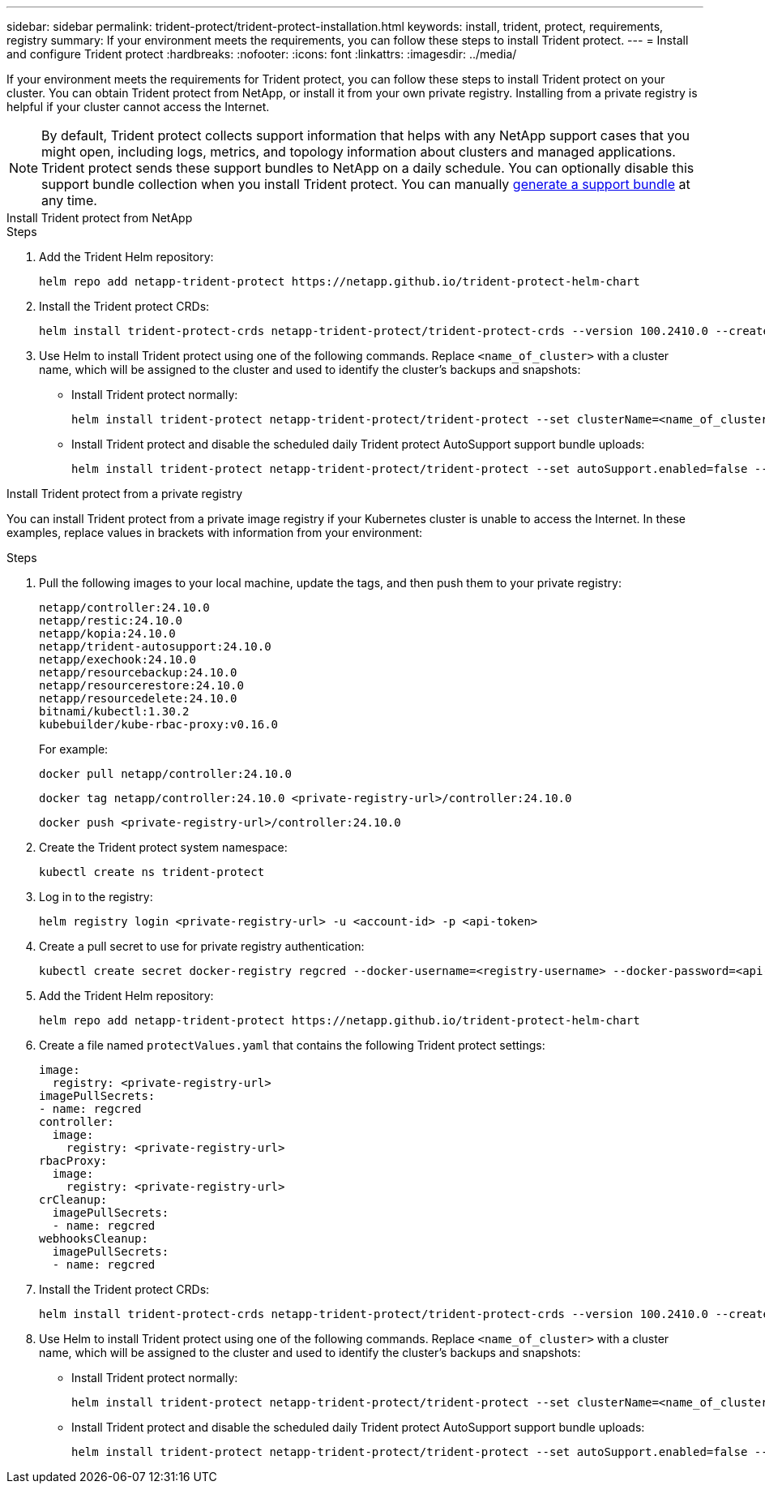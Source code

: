 ---
sidebar: sidebar
permalink: trident-protect/trident-protect-installation.html
keywords: install, trident, protect, requirements, registry
summary: If your environment meets the requirements, you can follow these steps to install Trident protect.
---
= Install and configure Trident protect
:hardbreaks:
:nofooter:
:icons: font
:linkattrs:
:imagesdir: ../media/

[.lead]
If your environment meets the requirements for Trident protect, you can follow these steps to install Trident protect on your cluster. You can obtain Trident protect from NetApp, or install it from your own private registry. Installing from a private registry is helpful if your cluster cannot access the Internet.

NOTE: By default, Trident protect collects support information that helps with any NetApp support cases that you might open, including logs, metrics, and topology information about clusters and managed applications. Trident protect sends these support bundles to NetApp on a daily schedule. You can optionally disable this support bundle collection when you install Trident protect. You can manually link:trident-protect-generate-support-bundle.html[generate a support bundle] at any time.

[role="tabbed-block"]
====
.Install Trident protect from NetApp
--
.Steps
. Add the Trident Helm repository:
+
[source,console]
----
helm repo add netapp-trident-protect https://netapp.github.io/trident-protect-helm-chart
----
. Install the Trident protect CRDs:
+
[source,console]
----
helm install trident-protect-crds netapp-trident-protect/trident-protect-crds --version 100.2410.0 --create-namespace --namespace trident-protect
----
. Use Helm to install Trident protect using one of the following commands. Replace `<name_of_cluster>` with a cluster name, which will be assigned to the cluster and used to identify the cluster's backups and snapshots:
+
* Install Trident protect normally:
+
[source,console]
----
helm install trident-protect netapp-trident-protect/trident-protect --set clusterName=<name_of_cluster> --version 100.2410.0 --create-namespace --namespace trident-protect
----
+
* Install Trident protect and disable the scheduled daily Trident protect AutoSupport support bundle uploads:
+
[source,console]
----
helm install trident-protect netapp-trident-protect/trident-protect --set autoSupport.enabled=false --set clusterName=<name_of_cluster> --version 100.2410.0 --create-namespace --namespace trident-protect
----
--
.Install Trident protect from a private registry
--
You can install Trident protect from a private image registry if your Kubernetes cluster is unable to access the Internet. In these examples, replace values in brackets with information from your environment:

.Steps
. Pull the following images to your local machine, update the tags, and then push them to your private registry:
+
[source,console]
----
netapp/controller:24.10.0
netapp/restic:24.10.0
netapp/kopia:24.10.0
netapp/trident-autosupport:24.10.0
netapp/exechook:24.10.0
netapp/resourcebackup:24.10.0
netapp/resourcerestore:24.10.0
netapp/resourcedelete:24.10.0
bitnami/kubectl:1.30.2
kubebuilder/kube-rbac-proxy:v0.16.0
----
+
For example:
+
[source,console]
----
docker pull netapp/controller:24.10.0
----
+
[source,console]
----
docker tag netapp/controller:24.10.0 <private-registry-url>/controller:24.10.0
----
+
[source,console]
----
docker push <private-registry-url>/controller:24.10.0
----

. Create the Trident protect system namespace:
+
[source,console]
----
kubectl create ns trident-protect
----
. Log in to the registry:
+
[source,console]
----
helm registry login <private-registry-url> -u <account-id> -p <api-token>
----
. Create a pull secret to use for private registry authentication:
+
[source,console]
----
kubectl create secret docker-registry regcred --docker-username=<registry-username> --docker-password=<api-token> -n trident-protect --docker-server=<private-registry-url>
----

. Add the Trident Helm repository:
+
[source,console]
----
helm repo add netapp-trident-protect https://netapp.github.io/trident-protect-helm-chart
----

. Create a file named `protectValues.yaml` that contains the following Trident protect settings:
+
[source,yaml]
----
image:
  registry: <private-registry-url>
imagePullSecrets:
- name: regcred
controller:
  image:
    registry: <private-registry-url>
rbacProxy:
  image:
    registry: <private-registry-url>
crCleanup:
  imagePullSecrets:
  - name: regcred
webhooksCleanup:
  imagePullSecrets:
  - name: regcred
----

. Install the Trident protect CRDs:
+
[source,console]
----
helm install trident-protect-crds netapp-trident-protect/trident-protect-crds --version 100.2410.0 --create-namespace --namespace trident-protect
----
. Use Helm to install Trident protect using one of the following commands. Replace `<name_of_cluster>` with a cluster name, which will be assigned to the cluster and used to identify the cluster's backups and snapshots: 
+
* Install Trident protect normally:
+
[source,console]
----
helm install trident-protect netapp-trident-protect/trident-protect --set clusterName=<name_of_cluster> --version 100.2410.0 --create-namespace --namespace trident-protect -f protectValues.yaml
----
+
* Install Trident protect and disable the scheduled daily Trident protect AutoSupport support bundle uploads:
+
[source,console]
----
helm install trident-protect netapp-trident-protect/trident-protect --set autoSupport.enabled=false --set clusterName=<name_of_cluster> --version 100.2410.0 --create-namespace --namespace trident-protect -f protectValues.yaml
----
--
====

////
. Log in to the registry:
+
[source,console]
----
helm registry login cr.astra.netapp.io -u <account-id> -p <api-token>
----

. Create a pull secret:
+
[source,console]
----
kubectl create secret docker-registry regcred --docker-username=<account-id> --docker-password=<api-token> -n trident-protect --docker-server= cr.astra.netapp.io
----
////